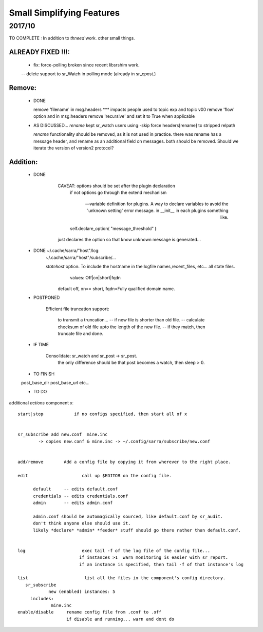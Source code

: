 --------------------------
Small Simplifying Features 
--------------------------

2017/10
-------

TO COMPLETE :  In addition to *thneed* work.  other small things.

ALREADY FIXED !!!:
=================

      - fix: force-polling broken since recent libsrshim work.
      -- delete support to sr_Watch in polling mode (already in sr_cpost.)

Remove:
=======

 * DONE

   remove 'filename' in msg.headers  *** impacts people used to topic exp and topic v00
   remove 'flow' option and in msg.headers
   remove 'recursive'  and set it to True when applicable


 * AS DISCUSSED... *rename*  kept   sr_watch users using -skip force headers[rename] to stripped relpath

   *rename* functionality should be removed, as it is not used in practice.
   there was rename has a message header, and rename as an additional field on messages.
   both should be removed.  Should we iterate the version of version2 protocol?


Addition:
========


 * DONE

            CAVEAT: options should be set after the plugin declaration
                    if not options go through the extend mechanism

         -- variable definition for plugins.  A way to declare variables to avoid the 'unknown setting' error message.
            in __init__ in each plugins something like.

                self.declare_option( "message_threshold" )

            just declares the option so that know unknown message is generated...



 * DONE    ~/.cache/sarra/"host"/log
           ~/.cache/sarra/"host"/subscribe/...

           *statehost* option.  To include the hostname in the logfile names,recent_files, etc... all state files.
                      values:   Off|on|short|fqdn

                     default off,  on== short,   fqdn=Fully qualified domain name.


   
 * POSTPONED

           Efficient file truncation support:
 
              to transmit a truncation...
              -- if new file is shorter than old file.
              -- calculate checksum of old file upto the length of the new file.
              -- if they match, then truncate file and done.

   
 * IF TIME


     Consolidate: sr_watch and sr_post -> sr_post.
          the only difference should be that post becomes a watch, then sleep > 0.

   
 * TO FINISH

 post_base_dir
 post_base_url
 etc...


 * TO DO

additional *actions* component x::

  start|stop            if no configs specified, then start all of x


  sr_subscribe add new.conf  mine.inc
          -> copies new.conf & mine.inc -> ~/.config/sarra/subscribe/new.conf


  add/remove        Add a config file by copying it from wherever to the right place.

  edit                     call up $EDITOR on the config file.

        default     -- edits default.conf
        credentials -- edits credentials.conf
        admin       -- edits admin.conf

        admin.conf should be automagically sourced, like default.conf by sr_audit.
        don't think anyone else should use it.
        likely *declare* *admin* *feeder* stuff should go there rather than default.conf.


  log                      exec tail -f of the log file of the config file...
                          if instances >1  warn monitoring is easier with sr_report.
                          if an instance is specified, then tail -f of that instance's log

  list                      list all the files in the component's config directory.
     sr_subscribe
              new (enabled) instances: 5
       includes:
               mine.inc
  enable/disable     rename config file from .conf to .off
                     if disable and running... warn and dont do

